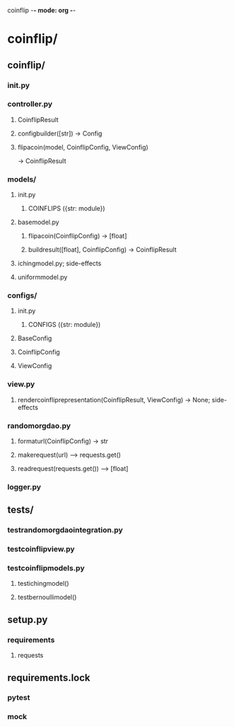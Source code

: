 coinflip -*- mode: org -*-
#+STARTUP: indent
#+STARTUP: entitiespretty

* coinflip/
** coinflip/
*** \under{}\under{}init\under{}\under{}.py
*** controller.py
**** CoinflipResult
**** config\under{}builder([str]) -> Config
**** flip\under{}a\under{}coin(model, CoinflipConfig, ViewConfig)
-> CoinflipResult
*** models/
**** \under{}\under{}init\under{}\under{}.py
***** COINFLIPS ({str: module})
**** base\under{}model.py
***** flip\under{}a\under{}coin(CoinflipConfig) -> [float]
***** build\under{}result([float], CoinflipConfig) -> CoinflipResult
**** iching\under{}model.py; side-effects
**** uniform\under{}model.py
*** configs/
**** \under{}\under{}init\under{}\under{}.py
***** CONFIGS ({str: module})
**** BaseConfig
**** CoinflipConfig
**** ViewConfig
*** view.py
**** render\under{}coinflip\under{}representation(CoinflipResult, ViewConfig) -> None; side-effects
*** random\under{}org\under{}dao.py
**** format\under{}url(CoinflipConfig) -> str
**** make\under{}request(url) --> requests.get()
**** read\under{}request(requests.get()) --> [float]
*** logger.py
** tests/
*** test\under{}random\under{}org\under{}dao\under{}integration.py
*** test\under{}coinflip\under{}view.py
*** test\under{}coinflip\under{}models.py
**** test\under{}iching\under{}model()
**** test\under{}bernoulli\under{}model()
** setup.py
*** requirements
**** requests
** requirements.lock
*** pytest
*** mock

